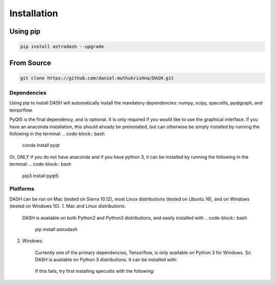 ============
Installation
============

Using pip
---------
.. code-block:: bash

    pip install astrodash --upgrade

From Source
-----------
.. code-block:: bash

    git clone https://github.com/daniel-muthukrishna/DASH.git


Dependencies
++++++++++++
Using pip to install DASH will automatically install the mandatory dependencies: numpy, scipy, specutils, pyqtgraph, and tensorflow.

PyQt5 is the final dependency, and is optional. It is only required if you would like to use the graphical interface.
If you have an anaconda installation, this should already be preinstalled, but can otherwise be simply installed by running the following in the terminal:
.. code-block:: bash

    conda install pyqt


Or, ONLY if you do not have anaconda and if you have python 3, it can be installed by running the following in the terminal:
.. code-block:: bash

    pip3 install pyqt5


Platforms
+++++++++
DASH can be run on Mac (tested on Sierra 10.12), most Linux distributions (tested on Ubuntu 16), and on Windows (tested on Windows 10).
1. Mac and Linux distributions:

    DASH is available on both Python2 and Python3 distributions, and easily installed with
    .. code-block:: bash
        pip install astrodash

2. Windows:

    Currently one of the primary dependencies, Tensorflow, is only available on Python 3 for Windows.
    So DASH is available on Python 3 distributions. It can be installed with:
        .. code-block:: bash
            pip install astrodash
    If this fails, try first installing specutils with the following:
        .. code-block:: bash
            conda install -c astropy specutils
